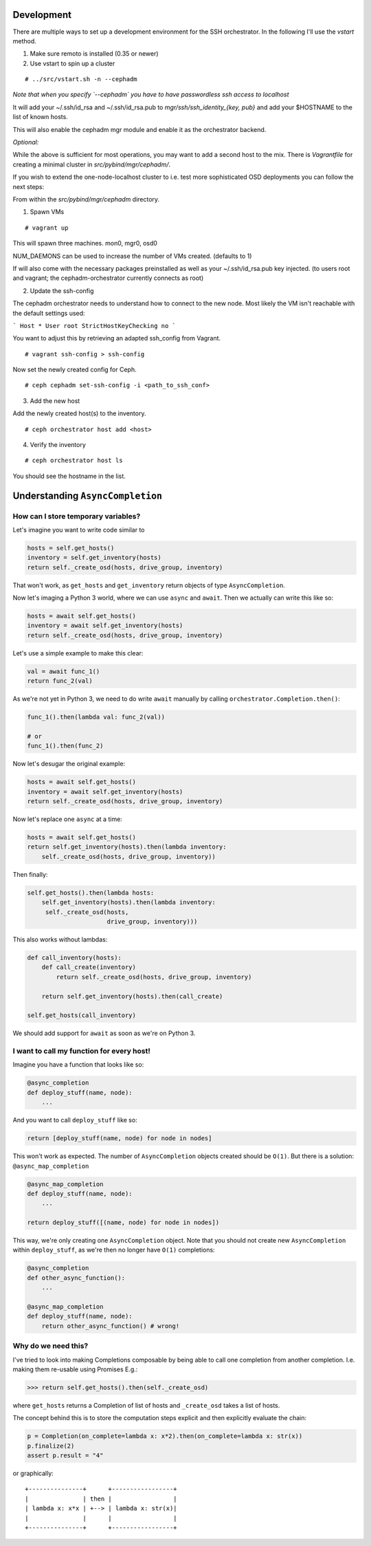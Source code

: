 Development
===========


There are multiple ways to set up a development environment for the SSH orchestrator.
In the following I'll use the `vstart` method.

1) Make sure remoto is installed (0.35 or newer)

2) Use vstart to spin up a cluster


::

   # ../src/vstart.sh -n --cephadm

*Note that when you specify `--cephadm` you have to have passwordless ssh access to localhost*

It will add your ~/.ssh/id_rsa and ~/.ssh/id_rsa.pub to `mgr/ssh/ssh_identity_{key, pub}`
and add your $HOSTNAME to the list of known hosts.

This will also enable the cephadm mgr module and enable it as the orchestrator backend.

*Optional:*

While the above is sufficient for most operations, you may want to add a second host to the mix.
There is `Vagrantfile` for creating a minimal cluster in `src/pybind/mgr/cephadm/`.

If you wish to extend the one-node-localhost cluster to i.e. test more sophisticated OSD deployments you can follow the next steps:

From within the `src/pybind/mgr/cephadm` directory.


1) Spawn VMs

::

   # vagrant up

This will spawn three machines.
mon0, mgr0, osd0

NUM_DAEMONS can be used to increase the number of VMs created. (defaults to 1)

If will also come with the necessary packages preinstalled as well as your ~/.ssh/id_rsa.pub key
injected. (to users root and vagrant; the cephadm-orchestrator currently connects as root)


2) Update the ssh-config

The cephadm orchestrator needs to understand how to connect to the new node. Most likely the VM isn't reachable with the default settings used:

```
Host *
User root
StrictHostKeyChecking no
```

You want to adjust this by retrieving an adapted ssh_config from Vagrant.

::

   # vagrant ssh-config > ssh-config


Now set the newly created config for Ceph.

::

   # ceph cephadm set-ssh-config -i <path_to_ssh_conf>


3) Add the new host

Add the newly created host(s) to the inventory.

::


   # ceph orchestrator host add <host>


4) Verify the inventory

::

   # ceph orchestrator host ls


You should see the hostname in the list.

Understanding ``AsyncCompletion``
=================================

How can I store temporary variables?
------------------------------------

Let's imagine you want to write code similar to

.. code:: python

    hosts = self.get_hosts()
    inventory = self.get_inventory(hosts)
    return self._create_osd(hosts, drive_group, inventory)

That won't work, as ``get_hosts`` and ``get_inventory`` return objects
of type ``AsyncCompletion``.

Now let's imaging a Python 3 world, where we can use ``async`` and
``await``. Then we actually can write this like so:

.. code:: python

    hosts = await self.get_hosts()
    inventory = await self.get_inventory(hosts)
    return self._create_osd(hosts, drive_group, inventory)

Let's use a simple example to make this clear:

.. code:: python

    val = await func_1()
    return func_2(val)

As we're not yet in Python 3, we need to do write ``await`` manually by
calling ``orchestrator.Completion.then()``:

.. code:: python

    func_1().then(lambda val: func_2(val))

    # or
    func_1().then(func_2)

Now let's desugar the original example:

.. code:: python

    hosts = await self.get_hosts()
    inventory = await self.get_inventory(hosts)
    return self._create_osd(hosts, drive_group, inventory)

Now let's replace one ``async`` at a time:

.. code:: python

    hosts = await self.get_hosts()
    return self.get_inventory(hosts).then(lambda inventory:
        self._create_osd(hosts, drive_group, inventory))

Then finally:

.. code:: python

    self.get_hosts().then(lambda hosts:
        self.get_inventory(hosts).then(lambda inventory:
         self._create_osd(hosts,
                          drive_group, inventory)))

This also works without lambdas:

.. code:: python

    def call_inventory(hosts):
        def call_create(inventory)
            return self._create_osd(hosts, drive_group, inventory)

        return self.get_inventory(hosts).then(call_create)

    self.get_hosts(call_inventory)

We should add support for ``await`` as soon as we're on Python 3.

I want to call my function for every host!
------------------------------------------

Imagine you have a function that looks like so:

.. code:: python

    @async_completion
    def deploy_stuff(name, node):
        ...

And you want to call ``deploy_stuff`` like so:

.. code:: python

    return [deploy_stuff(name, node) for node in nodes]

This won't work as expected. The number of ``AsyncCompletion`` objects
created should be ``O(1)``. But there is a solution:
``@async_map_completion``

.. code:: python

    @async_map_completion
    def deploy_stuff(name, node):
        ...

    return deploy_stuff([(name, node) for node in nodes])

This way, we're only creating one ``AsyncCompletion`` object. Note that
you should not create new ``AsyncCompletion`` within ``deploy_stuff``, as
we're then no longer have ``O(1)`` completions:

.. code:: python

    @async_completion
    def other_async_function():
        ...

    @async_map_completion
    def deploy_stuff(name, node):
        return other_async_function() # wrong!

Why do we need this?
--------------------

I've tried to look into making Completions composable by being able to
call one completion from another completion. I.e. making them re-usable
using Promises E.g.:

.. code:: python

    >>> return self.get_hosts().then(self._create_osd)

where ``get_hosts`` returns a Completion of list of hosts and
``_create_osd`` takes a list of hosts.

The concept behind this is to store the computation steps explicit and
then explicitly evaluate the chain:

.. code:: python

    p = Completion(on_complete=lambda x: x*2).then(on_complete=lambda x: str(x))
    p.finalize(2)
    assert p.result = "4"

or graphically:

::

    +---------------+      +-----------------+
    |               | then |                 |
    | lambda x: x*x | +--> | lambda x: str(x)|
    |               |      |                 |
    +---------------+      +-----------------+
